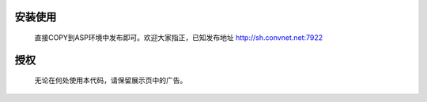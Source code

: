 ﻿安装使用
========
    直接COPY到ASP环境中发布即可。欢迎大家指正，已知发布地址
    http://sh.convnet.net:7922

授权
====
    无论在何处使用本代码，请保留展示页中的广告。
